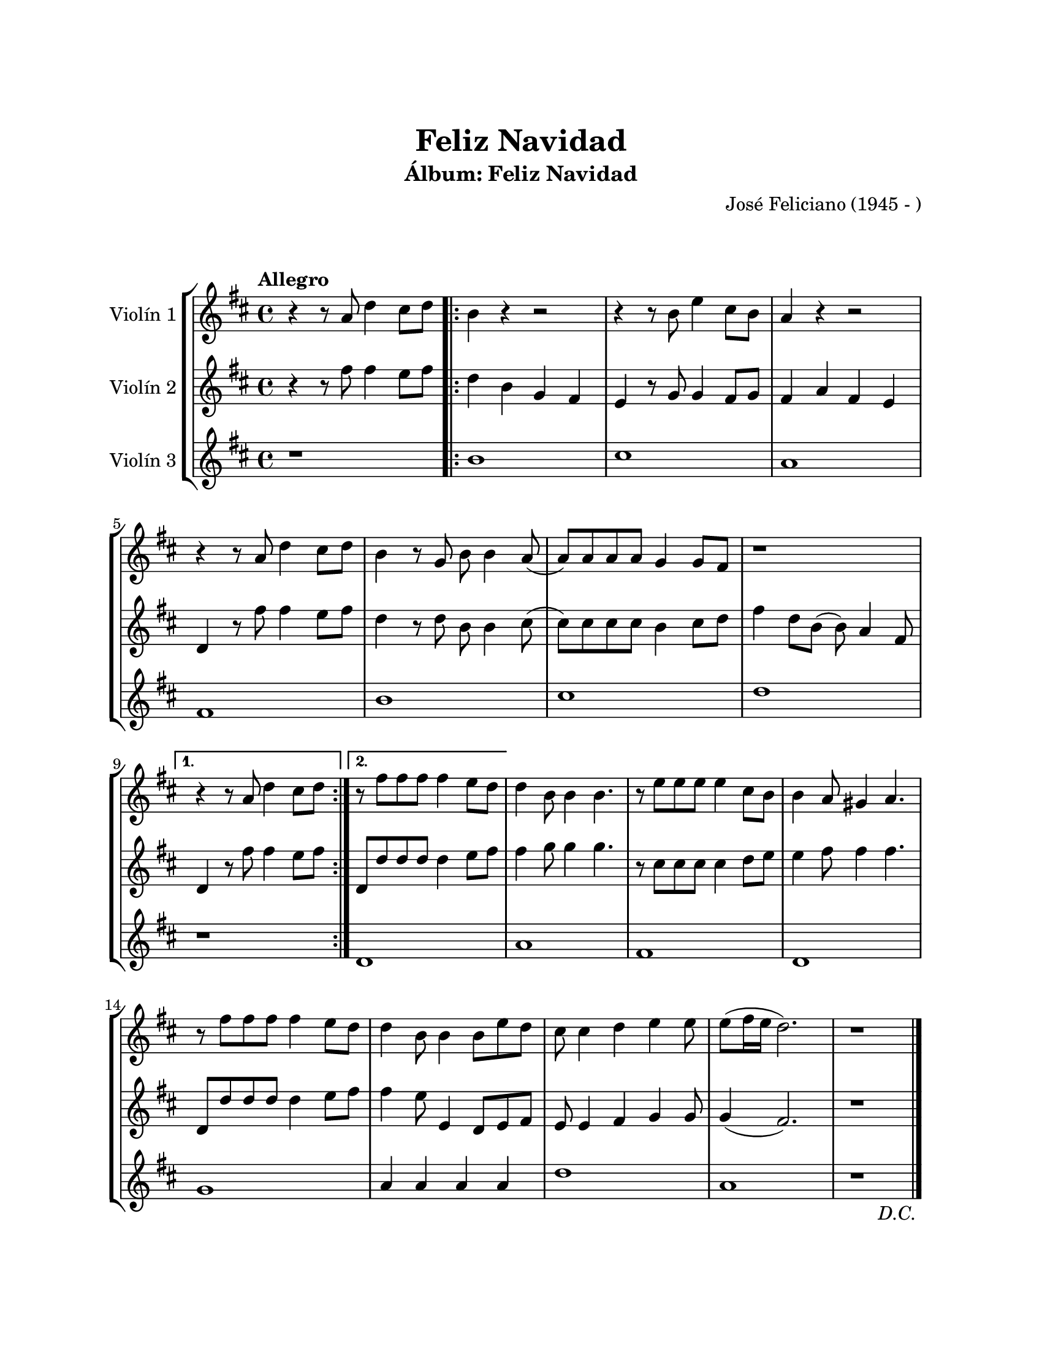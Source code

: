 \version "2.22.1"
\header {
	title = "Feliz Navidad"
	subtitle = "Álbum: Feliz Navidad"
	composer = "José Feliciano (1945 - )"
	tagline = ##f
}

\paper {
	#(set-paper-size "letter")
	top-margin = 25
	left-margin = 25
	right-margin = 25
	bottom-margin = 25
	print-page-number = false
}

\markup \vspace #2 %

global= {
	\time 4/4
	\tempo "Allegro"
	\key d \major
}

violinUno = \new Voice \relative c'' {
	\repeat segno 2 {
		r4 r8 a8 d4 cis8 d |
		\repeat volta 2 {
			b4 r4 r2 | r4 r8 b8 e4 cis8 b | a4 r4 r2 | r4 r8 a8 d4 cis8 d |
			b4 r8 g8 b8 b4 a8( | a ) a a a g4 g8 fis | r1 |
		}
		\alternative {
			{ r4 r8 a8 d4 cis8 d | }
			{ r8 fis8 fis fis fis4 e8 d | }
		}
		d4 b8 b4 b4. | r8 e8 e e e4 cis8 b | b4 a8 gis4 a4. | r8 fis'8 fis fis fis4 e8 d |
		d4 b8 b4 b8 e d | cis8 cis4 d e e8 | e8( fis16 e d2.) | r1 | 
		\volta 2 \fine
	}
}

violinDos = \new Voice \relative c'' {
	\repeat segno 2 {
		r4 r8 fis8 fis4 e8 fis |
		\repeat volta 2 {
			d4 b g fis | e r8 g8 g4 fis8 g | fis4 a fis e | d4 r8 fis'8 fis4 e8 fis |
			d4 r8 d8 b b4 cis8( | cis) cis cis cis b4 cis8 d | fis4 d8 b( b) a4 fis8 |
		}
		\alternative {
			{ d4 r8 fis'8 fis4 e8 fis | }
			{ d,8 d' d d d4 e8 fis | }
		}
		fis4 g8 g4 g4. | r8 cis,8 cis cis cis4 d8 e | e4 fis8 fis4 fis4. | d,8 d' d d d4 e8 fis |
		fis4 e8 e,4 d8 e fis | e8 e4 fis g g8 | g4( fis2.) | r1 |
		\volta 2 \fine
	}
}

violinTres = \new Voice \relative c'' {
	\repeat segno 2 {
		r1 | 
		\repeat volta 2 {
			b1 | cis | a | fis |
			b | cis | d |
		}
		\alternative {
			{ r1 | }
			{ d,1 | }
		}
		a'1 | fis1 | d1 | g1 | 
		a4 a a a | d1 | a1 | r1 | 
		\volta 2 \fine
	}
}

\score {
	\new StaffGroup <<
		\new Staff \with { instrumentName = "Violín 1" }
		<< \global \violinUno >>
		\new Staff \with { instrumentName = "Violín 2" }
		<< \global \violinDos >>
		\new Staff \with { instrumentName = "Violín 3" }
		<< \global \violinTres >>
	>>
\layout { }
%%\midi { }
}